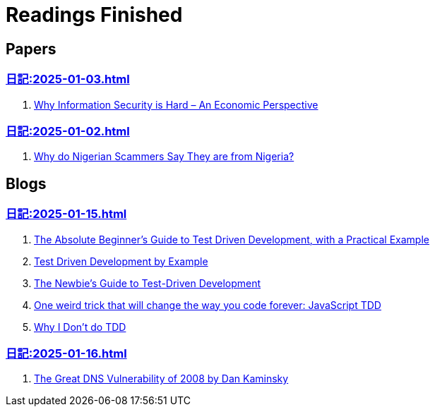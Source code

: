 = Readings Finished

== Papers

=== xref:日記:2025-01-03.adoc[]

. https://www.acsac.org/2001/papers/110.pdf[Why Information Security is Hard – An Economic Perspective]

=== xref:日記:2025-01-02.adoc[]

. https://www.microsoft.com/en-us/research/wp-content/uploads/2016/02/WhyFromNigeria.pdf[Why do Nigerian Scammers Say They are from Nigeria?]

== Blogs

=== xref:日記:2025-01-15.adoc[]

. https://medium.com/@bethqiang/the-absolute-beginners-guide-to-test-driven-development-with-a-practical-example-c39e73a11631[The Absolute Beginner’s Guide to Test Driven Development, with a Practical Example]
. https://dev.to/napicella/test-driven-development-by-example-29g8[Test Driven Development by Example]
. https://code.tutsplus.com/the-newbies-guide-to-test-driven-development--net-13835t[The Newbie's Guide to Test-Driven Development]
. https://jrsinclair.com/articles/2016/one-weird-trick-that-will-change-the-way-you-code-forever-javascript-tdd/[One weird trick that will change the way you code forever: JavaScript TDD]
. https://dev.to/codenameone/why-i-dont-do-tdd-1j71[Why I Don't do TDD]

=== xref:日記:2025-01-16.adoc[]

. https://duo.com/blog/the-great-dns-vulnerability-of-2008-by-dan-kaminsky[The Great DNS Vulnerability of 2008 by Dan Kaminsky]
